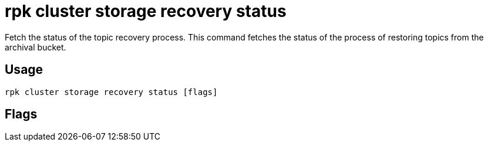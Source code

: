 = rpk cluster storage recovery status
:description: 
:rpk_version: v23.2.1

Fetch the status of the topic recovery process.
This command fetches the status of the process of restoring topics from the
archival bucket.

== Usage

[,bash]
----
rpk cluster storage recovery status [flags]
----

== Flags

////
[cols=",,",]
|===
|*Value* |*Type* |*Description*

|-h, --help |- |Help for status.

|--config |string |Redpanda or rpk config file; default search paths are
~/.config/rpk/rpk.yaml, $PWD, and /etc/redpanda/`redpanda.yaml`.

|-X, --config-opt |stringArray |Override rpk configuration settings; '-X
help' for detail or '-X list' for terser detail.

|--profile |string |rpk profile to use.

|-v, --verbose |- |Enable verbose logging.
|===
////
